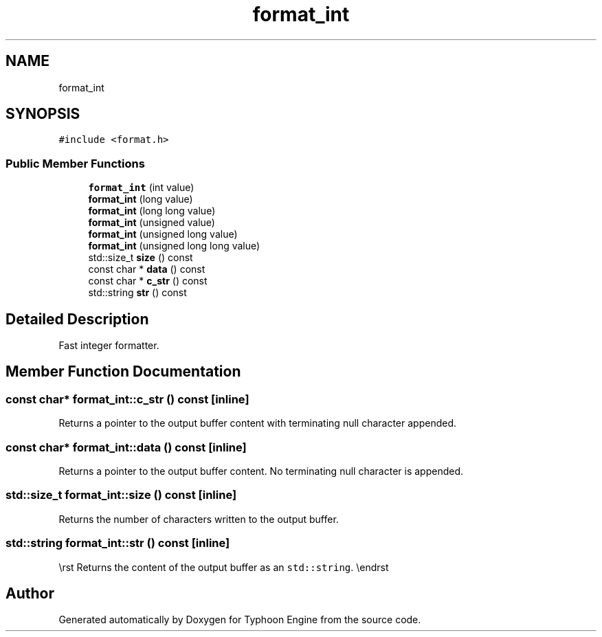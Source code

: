 .TH "format_int" 3 "Sat Jul 20 2019" "Version 0.1" "Typhoon Engine" \" -*- nroff -*-
.ad l
.nh
.SH NAME
format_int
.SH SYNOPSIS
.br
.PP
.PP
\fC#include <format\&.h>\fP
.SS "Public Member Functions"

.in +1c
.ti -1c
.RI "\fBformat_int\fP (int value)"
.br
.ti -1c
.RI "\fBformat_int\fP (long value)"
.br
.ti -1c
.RI "\fBformat_int\fP (long long value)"
.br
.ti -1c
.RI "\fBformat_int\fP (unsigned value)"
.br
.ti -1c
.RI "\fBformat_int\fP (unsigned long value)"
.br
.ti -1c
.RI "\fBformat_int\fP (unsigned long long value)"
.br
.ti -1c
.RI "std::size_t \fBsize\fP () const"
.br
.ti -1c
.RI "const char * \fBdata\fP () const"
.br
.ti -1c
.RI "const char * \fBc_str\fP () const"
.br
.ti -1c
.RI "std::string \fBstr\fP () const"
.br
.in -1c
.SH "Detailed Description"
.PP 
Fast integer formatter\&. 
.SH "Member Function Documentation"
.PP 
.SS "const char* format_int::c_str () const\fC [inline]\fP"
Returns a pointer to the output buffer content with terminating null character appended\&. 
.SS "const char* format_int::data () const\fC [inline]\fP"
Returns a pointer to the output buffer content\&. No terminating null character is appended\&. 
.SS "std::size_t format_int::size () const\fC [inline]\fP"
Returns the number of characters written to the output buffer\&. 
.SS "std::string format_int::str () const\fC [inline]\fP"
\\rst Returns the content of the output buffer as an \fCstd::string\fP\&. \\endrst 

.SH "Author"
.PP 
Generated automatically by Doxygen for Typhoon Engine from the source code\&.
